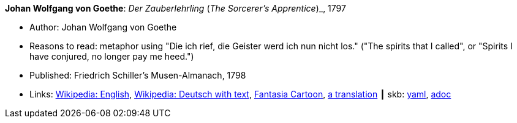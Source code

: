 //
// This file was generated by SKB-Dashboard, task 'lib-yaml2src'
// - on Wednesday November  7 at 00:23:12
// - skb-dashboard: https://www.github.com/vdmeer/skb-dashboard
//

*Johan Wolfgang von Goethe*: _Der Zauberlehrling_ (_The Sorcerer's Apprentice_)_, 1797

* Author: Johan Wolfgang von Goethe
* Reasons to read: metaphor using "Die ich rief, die Geister werd ich nun nicht los." ("The spirits that I called", or "Spirits I have conjured, no longer pay me heed.")
* Published: Friedrich Schiller's Musen-Almanach, 1798
* Links:
      link:https://en.wikipedia.org/wiki/The_Sorcerer%27s_Apprentice[Wikipedia: English],
      link:https://de.wikipedia.org/wiki/Der_Zauberlehrling[Wikipedia: Deutsch with text],
      link:https://www.youtube.com/watch?v=Rrm8usaH0sM[Fantasia Cartoon],
      link:http://www.gygatext.ch/english_translations_zurich_sorcerers_apprentice.html[a translation]
    ┃ skb:
        https://github.com/vdmeer/skb/tree/master/data/library/inbook/1700/goethe-1797-zauberlehrling.yaml[yaml],
        https://github.com/vdmeer/skb/tree/master/data/library/inbook/1700/goethe-1797-zauberlehrling.adoc[adoc]

